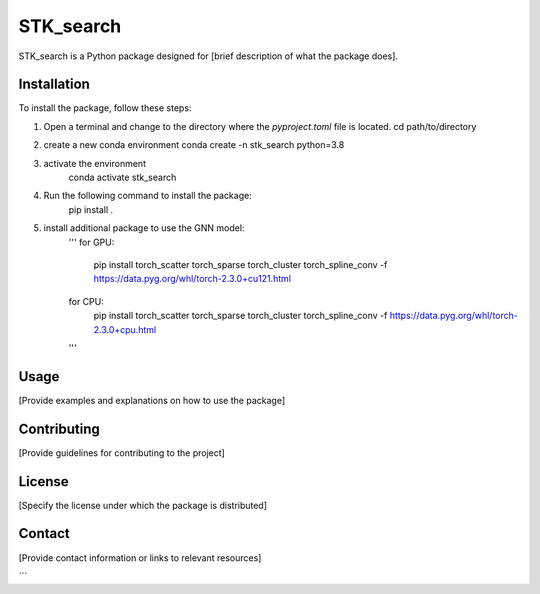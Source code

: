==========
STK_search
==========

STK_search is a Python package designed for [brief description of what the package does].

Installation
============

To install the package, follow these steps:

1. Open a terminal and change to the directory where the `pyproject.toml` file is located.
   cd path/to/directory
2. create a new conda environment
   conda create -n stk_search python=3.8 
3. activate the environment
    conda activate stk_search
4. Run the following command to install the package:
    pip install .
5. install additional package to use the GNN model:
    '''
    for GPU:
       pip install torch_scatter torch_sparse torch_cluster torch_spline_conv -f https://data.pyg.org/whl/torch-2.3.0+cu121.html
    for CPU:
        pip install torch_scatter torch_sparse torch_cluster torch_spline_conv -f https://data.pyg.org/whl/torch-2.3.0+cpu.html
    '''

Usage
============
[Provide examples and explanations on how to use the package]

Contributing
============
[Provide guidelines for contributing to the project]

License
============
[Specify the license under which the package is distributed]

Contact
============

[Provide contact information or links to relevant resources]

```